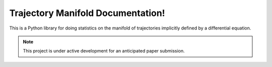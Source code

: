 .. Trajectory Manifold documentation master file, created by
   sphinx-quickstart on Thu Apr  6 14:10:26 2023.
   You can adapt this file completely to your liking, but it should at least
   contain the root `toctree` directive.

Trajectory Manifold Documentation!
===============================================

This is a Python library for doing statistics on the manifold of trajectories
implicitly defined by a differential equation.

.. note::

   This project is under active development for an anticipated paper submission.
 
